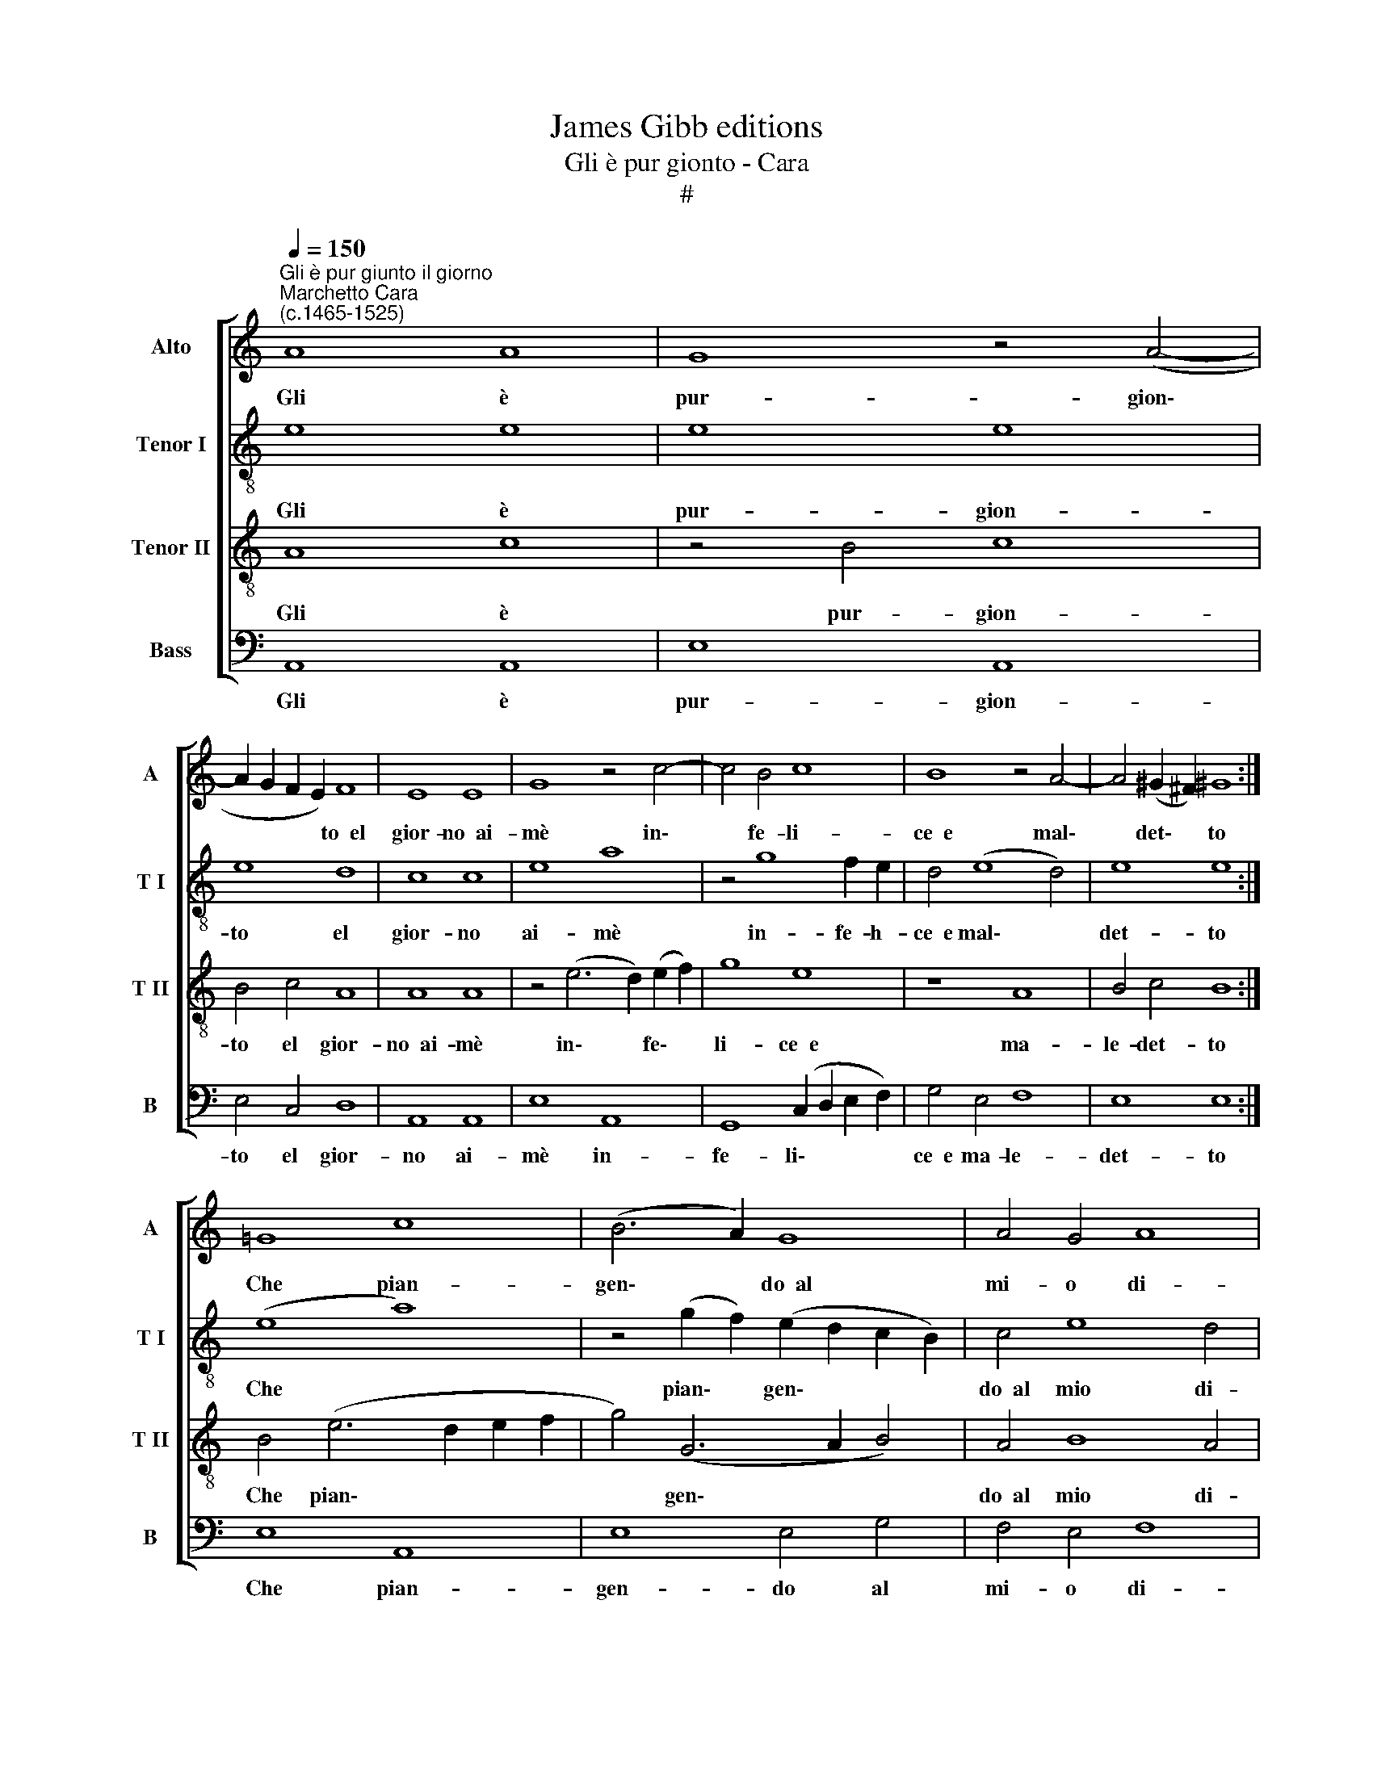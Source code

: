 X:1
T:James Gibb editions
T:Gli è pur gionto - Cara
T:#
%%score [ 1 2 3 4 ]
L:1/8
Q:1/4=150
M:none
K:C
V:1 treble nm="Alto" snm="A"
V:2 treble-8 nm="Tenor I" snm="T I"
V:3 treble-8 nm="Tenor II" snm="T II"
V:4 bass nm="Bass" snm="B"
V:1
"^Gli è pur giunto il giorno""^Marchetto Cara\n(c.1465-1525)" A8 A8 | G8 z4 (A4- | %2
w: Gli è|pur- gion\-|
 A2 G2 F2 E2) F8 | E8 E8 | G8 z4 c4- | c4 B4 c8 | B8 z4 A4- | A4 (^G2 ^F2) !courtesy!^G8 :| %8
w: * * * * to~~el|gior- no~~ai-|mè in\-|* fe- li-|ce~~e mal\-|* det\- * to|
 =G8 c8 | (B6 A2) G8 | A4 G4 A8 | (G6 A2) B4 E4 | (A2 G2 F2 E2) F8 | z4 (E2 D2 E2 F2 G2 A2) | %14
w: Che pian-|gen\- * do~~al|mi- o di-|spet\- * to mi|con\- * * * vien|par\- * * * * *|
 B8 A8 | ^G8 z8 | A8 A8 | G8 z4 (A4- | A2 G2 F2 E2) F8 | E8 E8 | G8 z4 c4- | c4 B4 c8 | B8 z4 A4- | %23
w: tir da|te.|Gli è|pur gion\-|* * * * to~~el|gior- no~~ai-|mè in\-|* fe- li-|ce~~e mal\-|
 A4 (^G2 ^F2) G8 | =G8 c8 | (B6 A2) G8 | (A4 G4) A8- | A4 (^G2 ^F2) (G4 A2 G2) | A4 (c6 B2 A2 G2 | %29
w: * det\- * to,|in- fe-|li\- * ce|e * ma\-|* le\- * det\- * *|to, in\- * * *|
 A8) A8 | (B12 A2 G2) | A4 (c6 B2) A4- | A4 (^G2 ^F2) G8 | A16 |] %34
w: * fe-|li\- * *|ce e * ma\-|* le\- * det-|to.|
V:2
 e8 e8 | e8 e8 | e8 d8 | c8 c8 | e8 a8 | z4 g8 f2 e2 | d4 (e8 d4) | e8 e8 :| (e8 a8) | %9
w: Gli è|pur- gion-|to el|gior- no|ai- mè|in- fe- h-|ce~~e mal\- *|det- to|Che *|
 z4 (g2 f2) (e2 d2 c2 B2) | c4 e8 d4 | e8 e8 | e4 A4 d8 | z4 c8- c4 | d4 (e8 d4) | e8 z8 | e8 e8 | %17
w: pian\- * gen\- * * *|do~~al mio di-|spet- to|mi con- vien|par\- *|tir da *|te.|Gli è|
 e8 e8 | e8 d8 | c8 c8 | e8 a8 | z4 g8 f2 e2 | d4 e8 d4 | e8 e8 | (e8 a8) | %25
w: pur gion-|to el|gior- no|ai- mè|in- fe- li-|ce~~e ma- le-|det- to,|in\- *|
 z4 (g2 f2) (e2 d2 c2 B2) | c4 e8 d4 | e8 e8 | z4 e4 e8 | (f4 g8 f4) | g4 (G2 A2 B2 c2 d2 e2 | %31
w: fe\- * li\- * * *|ce~~e ma- le-|det- to,|ìn- fe-|li\- * *|ce e * * * * *|
 f4) e8 d4 | e16 | e16 |] %34
w: * ma- le-|det-|to.|
V:3
 A8 c8 | z4 B4 c8 | B4 c4 A8 | A8 A8 | z4 (e6 d2) (e2 f2) | g8 e8 | z8 A8 | B4 c4 B8 :| %8
w: Gli è|pur- gion-|to el gior-|no~~ai- mè|in\- * fe\- *|li- ce~~e|ma-|le- det- to|
 B4 (e6 d2 e2 f2 | g4) (G6 A2 B4) | A4 B8 A4 | B4 (G6 A2) B4 | c8 A8 | z4 (A8 G2 F2) | G8 A8 | %15
w: Che pian\- * * *|* gen\- * *|do~~al mio di-|spet- to * mi|con- vien|par\- * *|tir da|
 B8 z8 | A8 c8 | z4 B4 c8 | B4 c4 A8 | A8 A8 | z4 (e6 d2) (e2 f2) | (g6 f2) e8 | z8 A8 | B4 c4 B8 | %24
w: te.|Gli è|pur gion-|to el gior-|no~~ai- mè|in\- * fe\- *|li\- * ce~~e|ma-|le- det- to,|
 (B4 e6 d2) (e2 f2) | g4 (G6 A2) B4 | (A4 B4 A2 B2 c2 A2 | B8) B8 | A8 A8 | z8 d8 | d8 (d8- | %31
w: in\- * * fe\- *|li- ce * e|ma\- * * * * *|* le-|det- to,|ma-|le- det\-|
 d4 e4 A8 | B16) | A16 |] %34
w: ||to.|
V:4
 A,,8 A,,8 | E,8 A,,8 | E,4 C,4 D,8 | A,,8 A,,8 | E,8 A,,8 | G,,8 (C,2 D,2 E,2 F,2) | G,4 E,4 F,8 | %7
w: Gli è|pur- gion-|to el gior-|no ai-|mè in-|fe- li\- * * *|ce~~e ma- le-|
 E,8 E,8 :| E,8 A,,8 | E,8 E,4 G,4 | F,4 E,4 F,8 | E,8 E,8 | A,,4 (D,2 C,2 D,2 E,2 F,2 G,2) | %13
w: det- to|Che pian-|gen- do al|mi- o di-|spet- to|mi con\- * * * * *|
 A,4 A,,4 (A,8 | G,4 E,4) F,8 | E,8 z8 | A,,8 A,,8 | E,8 A,,8 | E,4 C,4 D,8 | A,,8 A,,8 | %20
w: vien par- tir|* * da|te.|Gli è|pur gion-|to el gior-|no ai-|
 E,8 A,,8 | G,,8 (C,2 D,2 E,2 F,2) | G,4 E,4 F,8 | E,8 E,8 | E,8 A,,8 | E,8 E,4 G,4 | %26
w: mè in-|fe- li\- * * *|ce~~e ma- le-|det- to,|in- fe-|li- ce e|
 (F,4 E,4 F,8 | E,8) E,8 | A,,16 | D,16 | (G,12 F,2 E,2 | D,4 C,4) F,8 | E,16 | A,,16 |] %34
w: ma\- * *|* le-|det-|to,|ma\- * *|* * le-|det-|to.|

